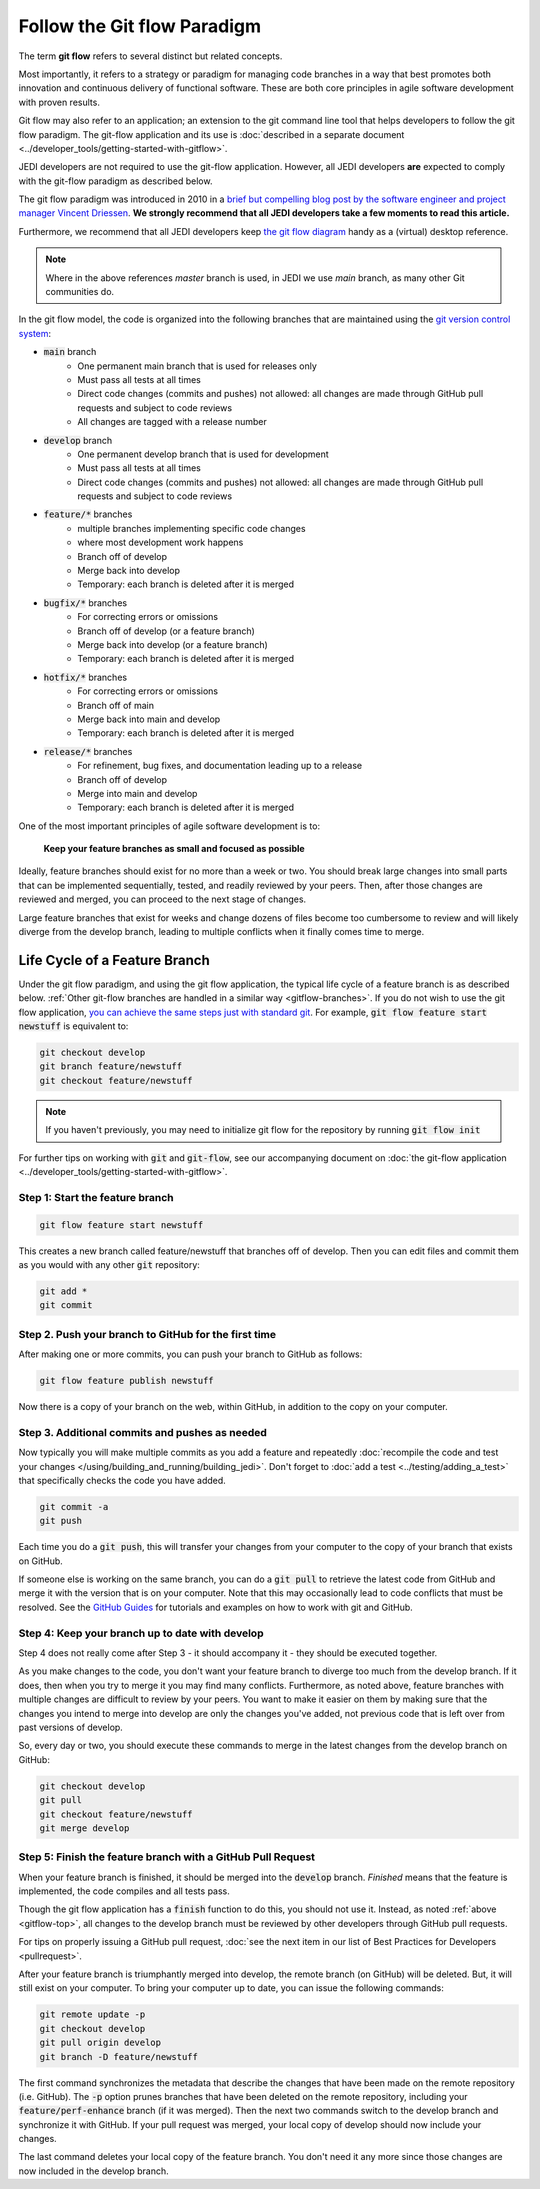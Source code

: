.. _gitflow-top:

Follow the Git flow Paradigm
============================

The term **git flow** refers to several distinct but related concepts.

Most importantly, it refers to a strategy or paradigm for managing code branches in a way that best promotes both innovation and continuous delivery of functional software.  These are both core principles in agile software development with proven results.

Git flow may also refer to an application; an extension to the git command line tool that helps developers to follow the git flow paradigm.  The git-flow application and its use is :doc:`described in a separate document <../developer_tools/getting-started-with-gitflow>`.

JEDI developers are not required to use the git-flow application.  However, all JEDI developers **are** expected to comply with the git-flow paradigm as described below.

The git flow paradigm was introduced in 2010 in a `brief but compelling blog post by the software engineer and project manager Vincent Driessen <http://nvie.com/posts/a-successful-git-branching-model>`_.  **We strongly recommend that all JEDI developers take a few moments to read this article.**

Furthermore, we recommend that all JEDI developers keep `the git flow diagram <https://nvie.com/files/Git-branching-model.pdf>`_ handy as a (virtual) desktop reference.

.. note::

   Where in the above references `master` branch is used, in JEDI we use `main` branch, as many other Git communities do.


In the git flow model, the code is organized into the following branches that are maintained using the `git version control system <https://git-scm.com/>`_:

- :code:`main` branch
   - One permanent main branch that is used for releases only
   - Must pass all tests at all times
   - Direct code changes (commits and pushes) not allowed: all changes are made through GitHub pull requests and subject to code reviews
   - All changes are tagged with a release number
- :code:`develop` branch
   - One permanent develop branch that is used for development
   - Must pass all tests at all times
   - Direct code changes (commits and pushes) not allowed: all changes are made through GitHub pull requests and subject to code reviews
- :code:`feature/*` branches
   - multiple branches implementing specific code changes
   - where most development work happens
   - Branch off of develop
   - Merge back into develop
   - Temporary: each branch is deleted after it is merged
- :code:`bugfix/*` branches
   - For correcting errors or omissions
   - Branch off of develop (or a feature branch)
   - Merge back into develop (or a feature branch)
   - Temporary: each branch is deleted after it is merged
- :code:`hotfix/*` branches
   - For correcting errors or omissions
   - Branch off of main
   - Merge back into main and develop
   - Temporary: each branch is deleted after it is merged
- :code:`release/*` branches
   - For refinement, bug fixes, and documentation leading up to a release
   - Branch off of develop
   - Merge into main and develop
   - Temporary: each branch is deleted after it is merged

One of the most important principles of agile software development is to:

   **Keep your feature branches as small and focused as possible**

Ideally, feature branches should exist for no more than a week or two.  You should break large changes into small parts that can be implemented sequentially, tested, and readily reviewed by your peers.  Then, after those changes are reviewed and merged, you can proceed to the next stage of changes.

Large feature branches that exist for weeks and change dozens of files become too cumbersome to review and will likely diverge from the develop branch, leading to multiple conflicts when it finally comes time to merge.

.. _gitflow-lifecycle:

Life Cycle of a Feature Branch
------------------------------

Under the git flow paradigm, and using the git flow application, the typical life cycle of a feature branch is as described below. :ref:`Other git-flow branches are handled in a similar way <gitflow-branches>`.  If you do not wish to use the git flow application,
`you can achieve the same steps just with standard git <http://nvie.com/posts/a-successful-git-branching-model>`_.  For example, :code:`git flow feature start newstuff` is equivalent to:

.. code-block:: bash

   git checkout develop
   git branch feature/newstuff
   git checkout feature/newstuff

.. note::

   If you haven't previously, you may need to initialize git flow for the repository by running :code:`git flow init`

For further tips on working with :code:`git` and :code:`git-flow`, see our accompanying document on :doc:`the git-flow application <../developer_tools/getting-started-with-gitflow>`.

Step 1: Start the feature branch
^^^^^^^^^^^^^^^^^^^^^^^^^^^^^^^^

.. code-block:: bash

   git flow feature start newstuff

This creates a new branch called feature/newstuff that branches off of develop.  Then you can edit files and commit them as you would with any other :code:`git` repository:

.. code-block:: bash

   git add *
   git commit

Step 2. Push your branch to GitHub for the first time
^^^^^^^^^^^^^^^^^^^^^^^^^^^^^^^^^^^^^^^^^^^^^^^^^^^^^

After making one or more commits, you can push your branch to GitHub as follows:

.. code-block:: bash

   git flow feature publish newstuff

Now there is a copy of your branch on the web, within GitHub, in addition to the copy on your computer.

Step 3. Additional commits and pushes as needed
^^^^^^^^^^^^^^^^^^^^^^^^^^^^^^^^^^^^^^^^^^^^^^^^^^^^^^^^

Now typically you will make multiple commits as you add a feature and repeatedly :doc:`recompile the code and test your changes </using/building_and_running/building_jedi>`.  Don't forget to :doc:`add a test <../testing/adding_a_test>` that specifically checks the code you have added.

.. code-block:: bash

   git commit -a
   git push

Each time you do a :code:`git push`, this will transfer your changes from your computer to the copy of your branch that exists on GitHub.

If someone else is working on the same branch, you can do a :code:`git pull` to retrieve the latest code from GitHub and merge it with the version that is on your computer.  Note that this may occasionally lead to code conflicts that must be resolved.  See the `GitHub Guides <https://guides.github.com/>`_ for tutorials and examples on how to work with git and GitHub.

Step 4: Keep your branch up to date with develop
^^^^^^^^^^^^^^^^^^^^^^^^^^^^^^^^^^^^^^^^^^^^^^^^

Step 4 does not really come after Step 3 - it should accompany it - they should be executed together.

As you make changes to the code, you don't want your feature branch to diverge too much from the develop branch.  If it does, then when you try to merge it you may find many conflicts.  Furthermore, as noted above, feature branches with multiple changes are difficult to review by your peers.  You want to make it easier on them by making sure that the changes you intend to merge into develop are only the changes you've added, not previous code that is left over from past versions of develop.

So, every day or two, you should execute these commands to merge in the latest changes from the develop branch on GitHub:

.. code-block:: bash

   git checkout develop
   git pull
   git checkout feature/newstuff
   git merge develop

Step 5: Finish the feature branch with a GitHub Pull Request
^^^^^^^^^^^^^^^^^^^^^^^^^^^^^^^^^^^^^^^^^^^^^^^^^^^^^^^^^^^^

When your feature branch is finished, it should be merged into the :code:`develop` branch.  *Finished* means that the feature is implemented, the code compiles and all tests pass.

Though the git flow application has a :code:`finish` function to do this, you should not use it.  Instead, as noted :ref:`above <gitflow-top>`, all changes to the develop branch must be reviewed by other developers through GitHub pull requests.

For tips on properly issuing a GitHub pull request, :doc:`see the next item in our list of Best Practices for Developers <pullrequest>`.

After your feature branch is triumphantly merged into develop, the remote branch (on GitHub) will be deleted.  But, it will still exist on your computer.  To bring your computer up to date, you can issue the following commands:

.. code-block:: bash

  git remote update -p
  git checkout develop
  git pull origin develop
  git branch -D feature/newstuff

The first command synchronizes the metadata that describe the changes that have been made on the remote repository (i.e. GitHub).  The :code:`-p` option prunes branches that have been deleted on the remote repository, including your :code:`feature/perf-enhance` branch (if it was merged). Then the next two commands switch to the develop branch and synchronize it with GitHub.   If your pull request was merged, your local copy of develop should now include your changes.

The last command deletes your local copy of the feature branch.  You don't need it any more since those changes are now included in the develop branch.
